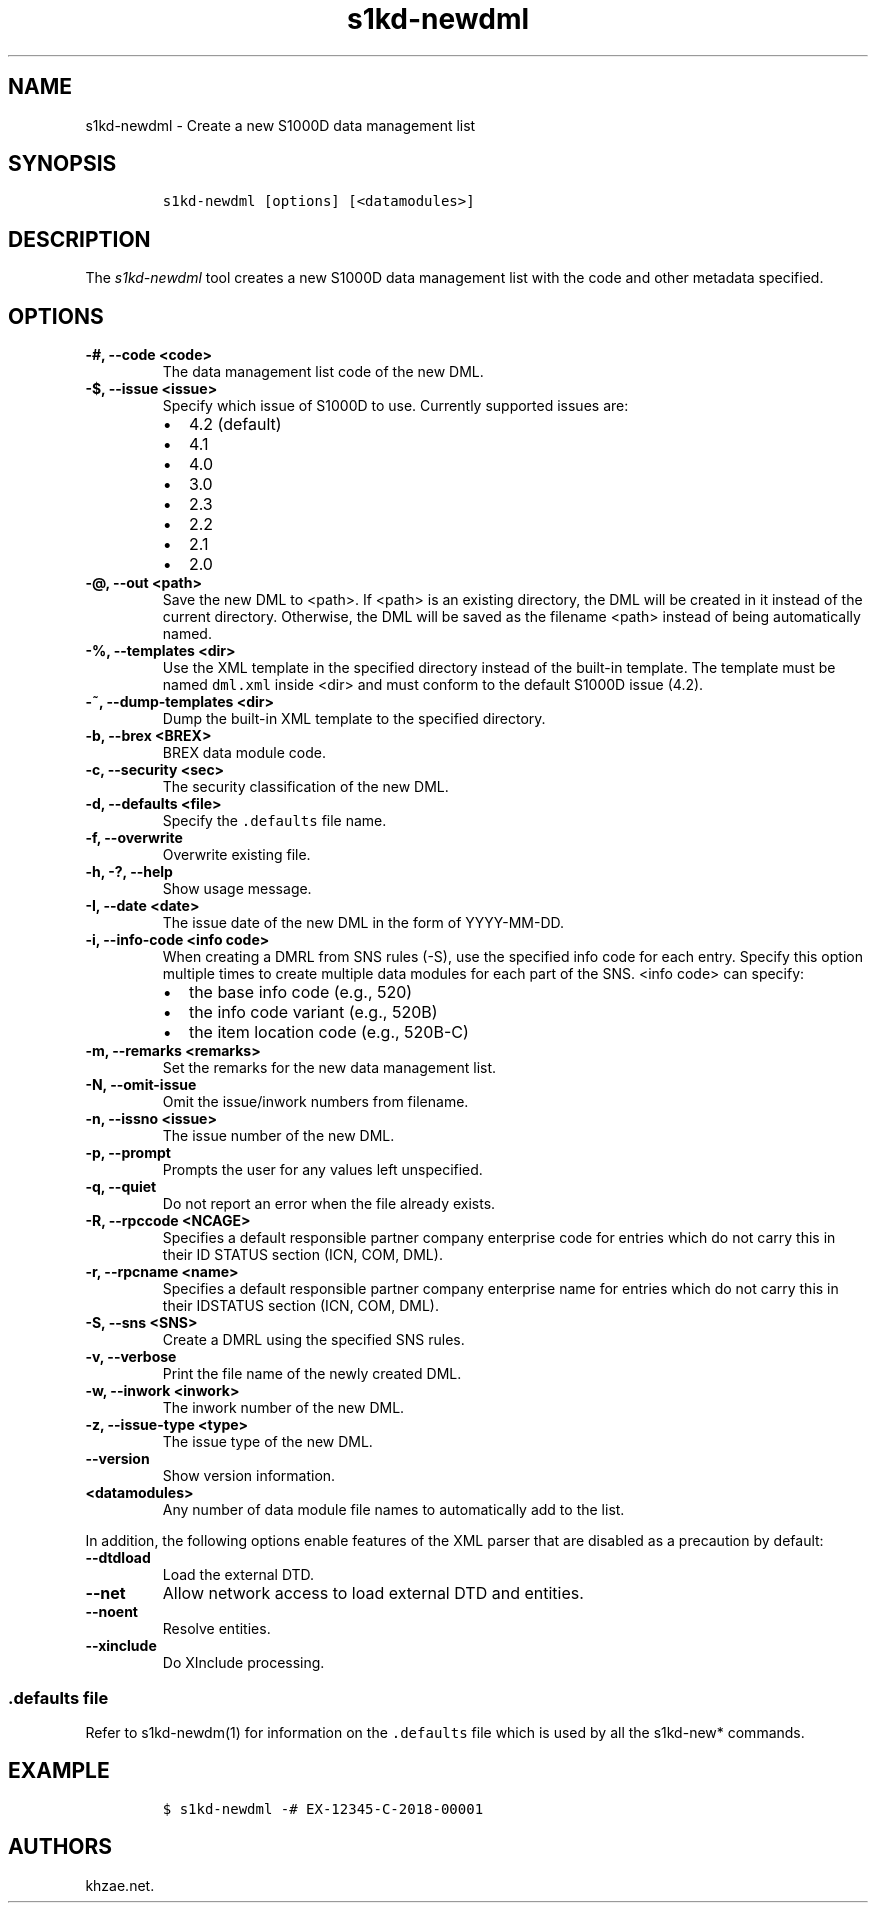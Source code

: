 .\" Automatically generated by Pandoc 2.3.1
.\"
.TH "s1kd\-newdml" "1" "2019\-05\-24" "" "s1kd\-tools"
.hy
.SH NAME
.PP
s1kd\-newdml \- Create a new S1000D data management list
.SH SYNOPSIS
.IP
.nf
\f[C]
s1kd\-newdml\ [options]\ [<datamodules>]
\f[]
.fi
.SH DESCRIPTION
.PP
The \f[I]s1kd\-newdml\f[] tool creates a new S1000D data management list
with the code and other metadata specified.
.SH OPTIONS
.TP
.B \-#, \-\-code <code>
The data management list code of the new DML.
.RS
.RE
.TP
.B \-$, \-\-issue <issue>
Specify which issue of S1000D to use.
Currently supported issues are:
.RS
.IP \[bu] 2
4.2 (default)
.IP \[bu] 2
4.1
.IP \[bu] 2
4.0
.IP \[bu] 2
3.0
.IP \[bu] 2
2.3
.IP \[bu] 2
2.2
.IP \[bu] 2
2.1
.IP \[bu] 2
2.0
.RE
.TP
.B \-\@, \-\-out <path>
Save the new DML to <path>.
If <path> is an existing directory, the DML will be created in it
instead of the current directory.
Otherwise, the DML will be saved as the filename <path> instead of being
automatically named.
.RS
.RE
.TP
.B \-%, \-\-templates <dir>
Use the XML template in the specified directory instead of the built\-in
template.
The template must be named \f[C]dml.xml\f[] inside <dir> and must
conform to the default S1000D issue (4.2).
.RS
.RE
.TP
.B \-~, \-\-dump\-templates <dir>
Dump the built\-in XML template to the specified directory.
.RS
.RE
.TP
.B \-b, \-\-brex <BREX>
BREX data module code.
.RS
.RE
.TP
.B \-c, \-\-security <sec>
The security classification of the new DML.
.RS
.RE
.TP
.B \-d, \-\-defaults <file>
Specify the \f[C]\&.defaults\f[] file name.
.RS
.RE
.TP
.B \-f, \-\-overwrite
Overwrite existing file.
.RS
.RE
.TP
.B \-h, \-?, \-\-help
Show usage message.
.RS
.RE
.TP
.B \-I, \-\-date <date>
The issue date of the new DML in the form of YYYY\-MM\-DD.
.RS
.RE
.TP
.B \-i, \-\-info\-code <info code>
When creating a DMRL from SNS rules (\-S), use the specified info code
for each entry.
Specify this option multiple times to create multiple data modules for
each part of the SNS.
<info code> can specify:
.RS
.IP \[bu] 2
the base info code (e.g., 520)
.IP \[bu] 2
the info code variant (e.g., 520B)
.IP \[bu] 2
the item location code (e.g., 520B\-C)
.RE
.TP
.B \-m, \-\-remarks <remarks>
Set the remarks for the new data management list.
.RS
.RE
.TP
.B \-N, \-\-omit\-issue
Omit the issue/inwork numbers from filename.
.RS
.RE
.TP
.B \-n, \-\-issno <issue>
The issue number of the new DML.
.RS
.RE
.TP
.B \-p, \-\-prompt
Prompts the user for any values left unspecified.
.RS
.RE
.TP
.B \-q, \-\-quiet
Do not report an error when the file already exists.
.RS
.RE
.TP
.B \-R, \-\-rpccode <NCAGE>
Specifies a default responsible partner company enterprise code for
entries which do not carry this in their ID STATUS section (ICN, COM,
DML).
.RS
.RE
.TP
.B \-r, \-\-rpcname <name>
Specifies a default responsible partner company enterprise name for
entries which do not carry this in their IDSTATUS section (ICN, COM,
DML).
.RS
.RE
.TP
.B \-S, \-\-sns <SNS>
Create a DMRL using the specified SNS rules.
.RS
.RE
.TP
.B \-v, \-\-verbose
Print the file name of the newly created DML.
.RS
.RE
.TP
.B \-w, \-\-inwork <inwork>
The inwork number of the new DML.
.RS
.RE
.TP
.B \-z, \-\-issue\-type <type>
The issue type of the new DML.
.RS
.RE
.TP
.B \-\-version
Show version information.
.RS
.RE
.TP
.B <datamodules>
Any number of data module file names to automatically add to the list.
.RS
.RE
.PP
In addition, the following options enable features of the XML parser
that are disabled as a precaution by default:
.TP
.B \-\-dtdload
Load the external DTD.
.RS
.RE
.TP
.B \-\-net
Allow network access to load external DTD and entities.
.RS
.RE
.TP
.B \-\-noent
Resolve entities.
.RS
.RE
.TP
.B \-\-xinclude
Do XInclude processing.
.RS
.RE
.SS \f[C]\&.defaults\f[] file
.PP
Refer to s1kd\-newdm(1) for information on the \f[C]\&.defaults\f[] file
which is used by all the s1kd\-new* commands.
.SH EXAMPLE
.IP
.nf
\f[C]
$\ s1kd\-newdml\ \-#\ EX\-12345\-C\-2018\-00001
\f[]
.fi
.SH AUTHORS
khzae.net.
